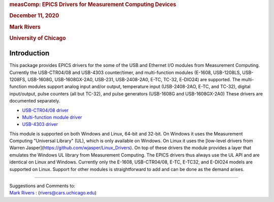 .. container::

   .. rubric:: measComp: EPICS Drivers for Measurement Computing Devices
      :name: meascomp-epics-drivers-for-measurement-computing-devices

   .. rubric:: December 11, 2020
      :name: december-11-2020

   .. rubric:: Mark Rivers
      :name: mark-rivers

   .. rubric:: University of Chicago
      :name: university-of-chicago

.. _Introduction:

Introduction
------------

This package provides EPICS drivers for the some of the USB and Ethernet
I/O modules from Measurement Computing. Currently the USB-CTR04/08 and
USB-4303 counter/timer, and multi-function modules (E-1608, USB-1208LS,
USB-1208FS, USB-1608G, USB-1608GX-2A0, USB-231, USB-2408-2A0, E-TC,
TC-32, E-DIO24) are supported. The multi-function modules support analog
input and/or output, temperature input (USB-2408-2AO, E-TC, and TC-32),
digital input/output, pulse counters (all but TC-32), and pulse
generators (USB-1608G and USB-1608GX-2A0) These drivers are documented
separately.

-  `USB-CTR04/08 driver <measCompUSBCTRDoc.html>`__
-  `Multi-function module driver <measCompMultiFunctionDoc.html>`__
-  `USB-4303 driver <measComp4303Doc.html>`__

This module is supported on both Windows and Linux, 64-bit and 32-bit.
On Windows it uses the Measurement Computing "Universal Library" (UL),
which is only available on Windows. On Linux it uses the [low-level
drivers from Warren Jasper](https://github.com/wjasper/Linux_Drivers).
On top of these drivers the module provides a layer that emulates the
Windows UL library from Measurement Computing. The EPICS drivers thus
always use the UL API and are identical on Linux and Windows. Currently
only the E-1608, USB-CTR04/08, E-TC, E-TC32, and E-DIO24 models are
supported on Linux. Support for other modules is straightforward to add
and can be done as the demand arises.

--------------

| Suggestions and Comments to:
| `Mark Rivers <mailto:rivers@cars.uchicago.edu>`__ :
  (rivers@cars.uchicago.edu)
